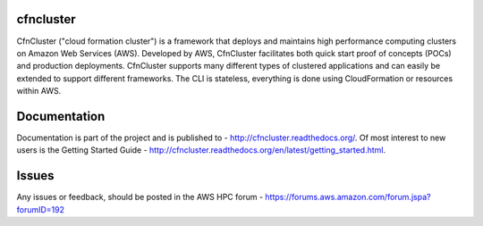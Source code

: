 cfncluster
==========

.. image:: https://travis-ci.org/awslabs/cfncluster.png?branch=develop
   :target: https://travis-ci.org/awslabs/cfncluster
   :alt: Build Status

CfnCluster ("cloud formation cluster") is a framework that deploys and maintains high performance computing clusters on Amazon Web Services (AWS). Developed by AWS, CfnCluster facilitates both quick start proof of concepts (POCs) and production deployments. CfnCluster supports many different types of clustered applications and can easily be extended to support different frameworks. The CLI is stateless, everything is done using CloudFormation or resources within AWS.

Documentation
=============

Documentation is part of the project and is published to - http://cfncluster.readthedocs.org/. Of most interest to new users is the Getting Started Guide - http://cfncluster.readthedocs.org/en/latest/getting_started.html.

Issues
======

Any issues or feedback, should be posted in the AWS HPC forum - https://forums.aws.amazon.com/forum.jspa?forumID=192

